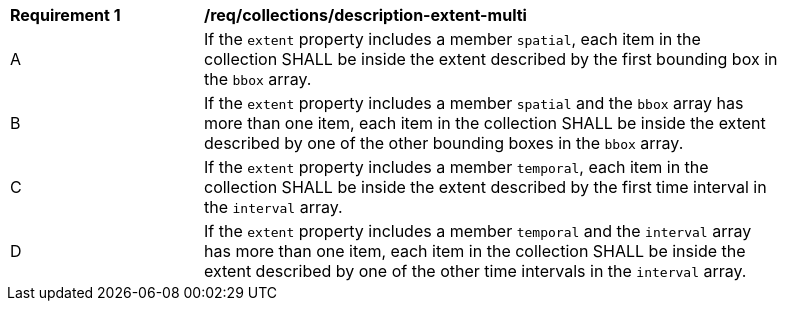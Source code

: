 [[req_collections_description-extent-multi]]
[width="90%",cols="2,6a"]
|===
^|*Requirement {counter:req-id}* |*/req/collections/description-extent-multi*
^|A |If the `extent` property includes a member `spatial`, each item in the collection SHALL be inside the extent described by the first bounding box in the `bbox` array.
^|B |If the `extent` property includes a member `spatial` and the `bbox` array has more than one item, each item in the collection SHALL be inside the extent described by one of the other bounding boxes in the `bbox` array.
^|C |If the `extent` property includes a member `temporal`, each item in the collection SHALL be inside the extent described by the first time interval in the `interval` array.
^|D |If the `extent` property includes a member `temporal` and the `interval` array has more than one item, each item in the collection SHALL be inside the extent described by one of the other time intervals in the `interval` array.
|===
